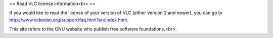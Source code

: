 == Read VLC license information<br> ==

If you would like to read the license of your version of VLC (either
version 2 and newer), you can go to
http://www.videolan.org/support/faq.html?en/index.html.

This site refers to the GNU website who publish free software
foundations.<br>
